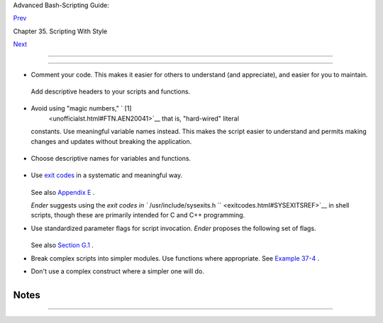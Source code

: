 .. raw:: html

   <div class="NAVHEADER">

.. raw:: html

   <table border="0" cellpadding="0" cellspacing="0" summary="Header navigation table" width="100%">

.. raw:: html

   <tr>

.. raw:: html

   <th align="center" colspan="3">

Advanced Bash-Scripting Guide:

.. raw:: html

   </th>

.. raw:: html

   </tr>

.. raw:: html

   <tr>

.. raw:: html

   <td align="left" valign="bottom" width="10%">

`Prev <scrstyle.html>`__

.. raw:: html

   </td>

.. raw:: html

   <td align="center" valign="bottom" width="80%">

Chapter 35. Scripting With Style

.. raw:: html

   </td>

.. raw:: html

   <td align="right" valign="bottom" width="10%">

`Next <miscellany.html>`__

.. raw:: html

   </td>

.. raw:: html

   </tr>

.. raw:: html

   </table>

--------------

.. raw:: html

   </div>

.. raw:: html

   <div class="SECT1">

  35.1. Unofficial Shell Scripting Stylesheet
============================================

-  Comment your code. This makes it easier for others to understand (and
   appreciate), and easier for you to maintain.

   +--------------------------+--------------------------+--------------------------+
   | .. code:: PROGRAMLISTING |
   |                          |
   |     PASS="$PASS${MATRIX: |
   | $(($RANDOM%${#MATRIX})): |
   | 1}"                      |
   |     #  It made perfect s |
   | ense when you wrote it l |
   | ast year,                |
   |     #+ but now it's a co |
   | mplete mystery.          |
   |     #  (From Antek Sawic |
   | ki's "pw.sh" script.)    |
                             
   +--------------------------+--------------------------+--------------------------+

   Add descriptive headers to your scripts and functions.

   +--------------------------+--------------------------+--------------------------+
   | .. code:: PROGRAMLISTING |
   |                          |
   |     #!/bin/bash          |
   |                          |
   |     #******************* |
   | ************************ |
   | *****#                   |
   |     #                    |
   | xyz.sh                   |
   |      #                   |
   |     #           written  |
   | by Bozo Bozeman          |
   |      #                   |
   |     #                Jul |
   | y 05, 2001               |
   |      #                   |
   |     #                    |
   |                          |
   |      #                   |
   |     #           Clean up |
   |  project files.          |
   |      #                   |
   |     #******************* |
   | ************************ |
   | *****#                   |
   |                          |
   |     E_BADDIR=85          |
   |               # No such  |
   | directory.               |
   |     projectdir=/home/boz |
   | o/projects    # Director |
   | y to clean up.           |
   |                          |
   |     # ------------------ |
   | ------------------------ |
   | --------------- #        |
   |     # cleanup_pfiles ()  |
   |                          |
   |                 #        |
   |     # Removes all files  |
   | in designated directory. |
   |                 #        |
   |     # Parameter: $target |
   | _directory               |
   |                 #        |
   |     # Returns: 0 on succ |
   | ess, $E_BADDIR if someth |
   | ing went wrong. #        |
   |     # ------------------ |
   | ------------------------ |
   | --------------- #        |
   |     cleanup_pfiles ()    |
   |     {                    |
   |       if [ ! -d "$1" ]   |
   | # Test if target directo |
   | ry exists.               |
   |       then               |
   |         echo "$1 is not  |
   | a directory."            |
   |         return $E_BADDIR |
   |       fi                 |
   |                          |
   |       rm -f "$1"/*       |
   |       return 0   # Succe |
   | ss.                      |
   |     }                    |
   |                          |
   |     cleanup_pfiles $proj |
   | ectdir                   |
   |                          |
   |     exit $?              |
                             
   +--------------------------+--------------------------+--------------------------+

-  Avoid using "magic numbers," ` [1]
    <unofficialst.html#FTN.AEN20041>`__ that is, "hard-wired" literal
   constants. Use meaningful variable names instead. This makes the
   script easier to understand and permits making changes and updates
   without breaking the application.

   +--------------------------+--------------------------+--------------------------+
   | .. code:: PROGRAMLISTING |
   |                          |
   |     if [ -f /var/log/mes |
   | sages ]                  |
   |     then                 |
   |       ...                |
   |     fi                   |
   |     #  A year later, you |
   |  decide to change the sc |
   | ript to check /var/log/s |
   | yslog.                   |
   |     #  It is now necessa |
   | ry to manually change th |
   | e script, instance by in |
   | stance,                  |
   |     #+ and hope nothing  |
   | breaks.                  |
   |                          |
   |     # A better way:      |
   |     LOGFILE=/var/log/mes |
   | sages  # Only line that  |
   | needs to be changed.     |
   |     if [ -f "$LOGFILE" ] |
   |     then                 |
   |       ...                |
   |     fi                   |
                             
   +--------------------------+--------------------------+--------------------------+

-  Choose descriptive names for variables and functions.

   +--------------------------+--------------------------+--------------------------+
   | .. code:: PROGRAMLISTING |
   |                          |
   |     fl=`ls -al $dirname` |
   |                  # Crypt |
   | ic.                      |
   |     file_listing=`ls -al |
   |  $dirname`       # Bette |
   | r.                       |
   |                          |
   |                          |
   |     MAXVAL=10   # All ca |
   | ps used for a script con |
   | stant.                   |
   |     while [ "$index" -le |
   |  "$MAXVAL" ]             |
   |     ...                  |
   |                          |
   |                          |
   |     E_NOTFOUND=95        |
   |                  #  Uppe |
   | rcase for an errorcode,  |
   |                          |
   |                  #+ and  |
   | name prefixed with E_.   |
   |     if [ ! -e "$filename |
   | " ]                      |
   |     then                 |
   |       echo "File $filena |
   | me not found."           |
   |       exit $E_NOTFOUND   |
   |     fi                   |
   |                          |
   |                          |
   |     MAIL_DIRECTORY=/var/ |
   | spool/mail/bozo  #  Uppe |
   | rcase for an environment |
   | al                       |
   |     export MAIL_DIRECTOR |
   | Y                #+ vari |
   | able.                    |
   |                          |
   |                          |
   |     GetAnswer ()         |
   |                  #  Mixe |
   | d case works well for a  |
   |     {                    |
   |                  #+ func |
   | tion name, especially    |
   |       prompt=$1          |
   |                  #+ when |
   |  it improves legibility. |
   |       echo -n $prompt    |
   |       read answer        |
   |       return $answer     |
   |     }                    |
   |                          |
   |     GetAnswer "What is y |
   | our favorite number? "   |
   |     favorite_number=$?   |
   |     echo $favorite_numbe |
   | r                        |
   |                          |
   |                          |
   |     _uservariable=23     |
   |                  # Permi |
   | ssible, but not recommen |
   | ded.                     |
   |     # It's better for us |
   | er-defined variables not |
   |  to start with an unders |
   | core.                    |
   |     # Leave that for sys |
   | tem variables.           |
                             
   +--------------------------+--------------------------+--------------------------+

-  Use `exit codes <exit-status.html#EXITCOMMANDREF>`__ in a systematic
   and meaningful way.

   +--------------------------+--------------------------+--------------------------+
   | .. code:: PROGRAMLISTING |
   |                          |
   |     E_WRONG_ARGS=95      |
   |     ...                  |
   |     ...                  |
   |     exit $E_WRONG_ARGS   |
                             
   +--------------------------+--------------------------+--------------------------+

   See also `Appendix E <exitcodes.html>`__ .

   *Ender* suggests using the `exit codes in
   ``         /usr/include/sysexits.h        `` <exitcodes.html#SYSEXITSREF>`__
   in shell scripts, though these are primarily intended for C and C++
   programming.

-  Use standardized parameter flags for script invocation. *Ender*
   proposes the following set of flags.

   +--------------------------+--------------------------+--------------------------+
   | .. code:: PROGRAMLISTING |
   |                          |
   |     -a      All: Return  |
   | all information (includi |
   | ng hidden file info).    |
   |     -b      Brief: Short |
   |  version, usually for ot |
   | her scripts.             |
   |     -c      Copy, concat |
   | enate, etc.              |
   |     -d      Daily: Use i |
   | nformation from the whol |
   | e day, and not merely    |
   |             information  |
   | for a specific instance/ |
   | user.                    |
   |     -e      Extended/Ela |
   | borate: (often does not  |
   | include hidden file info |
   | ).                       |
   |     -h      Help: Verbos |
   | e usage w/descs, aux inf |
   | o, discussion, help.     |
   |             See also -V. |
   |     -l      Log output o |
   | f script.                |
   |     -m      Manual: Laun |
   | ch man-page for base com |
   | mand.                    |
   |     -n      Numbers: Num |
   | erical data only.        |
   |     -r      Recursive: A |
   | ll files in a directory  |
   | (and/or all sub-dirs).   |
   |     -s      Setup & File |
   |  Maintenance: Config fil |
   | es for this script.      |
   |     -u      Usage: List  |
   | of invocation flags for  |
   | the script.              |
   |     -v      Verbose: Hum |
   | an readable output, more |
   |  or less formatted.      |
   |     -V      Version / Li |
   | cense / Copy(right|left) |
   |  / Contribs (email too). |
                             
   +--------------------------+--------------------------+--------------------------+

   See also `Section G.1 <standard-options.html>`__ .

-  Break complex scripts into simpler modules. Use functions where
   appropriate. See `Example 37-4 <bashver2.html#CARDS>`__ .

-  Don't use a complex construct where a simpler one will do.

   +--------------------------+--------------------------+--------------------------+
   | .. code:: PROGRAMLISTING |
   |                          |
   |     COMMAND              |
   |     if [ $? -eq 0 ]      |
   |     ...                  |
   |     # Redundant and non- |
   | intuitive.               |
   |                          |
   |     if COMMAND           |
   |     ...                  |
   |     # More concise (if p |
   | erhaps not quite as legi |
   | ble).                    |
                             
   +--------------------------+--------------------------+--------------------------+

+--------------------------+--------------------------+--------------------------+
| **                       |
| *... reading the UNIX    |
| source code to the       |
| Bourne shell (/bin/sh).  |
| I was shocked at how     |
| much simple algorithms   |
| could be made cryptic,   |
| and therefore useless,   |
| by a poor choice of code |
| style. I asked myself,   |
| "Could someone be proud  |
| of this code?" *         |
|                          |
| *--Landon Noll*          |
+--------------------------+--------------------------+--------------------------+

.. raw:: html

   </div>

Notes
~~~~~

+--------------------------------------+--------------------------------------+
| ` [1]                                |
|  <unofficialst.html#AEN20041>`__     |
| In this context, "magic numbers"     |
| have an entirely different meaning   |
| than the `magic                      |
| numbers <sha-bang.html#MAGNUMREF>`__ |
| used to designate file types.        |
+--------------------------------------+--------------------------------------+

.. raw:: html

   <div class="NAVFOOTER">

--------------

+--------------------------+--------------------------+--------------------------+
| `Prev <scrstyle.html>`__ | Scripting With Style     |
| `Home <index.html>`__    | `Up <scrstyle.html>`__   |
| `Next <miscellany.html>` | Miscellany               |
| __                       |                          |
+--------------------------+--------------------------+--------------------------+

.. raw:: html

   </div>

